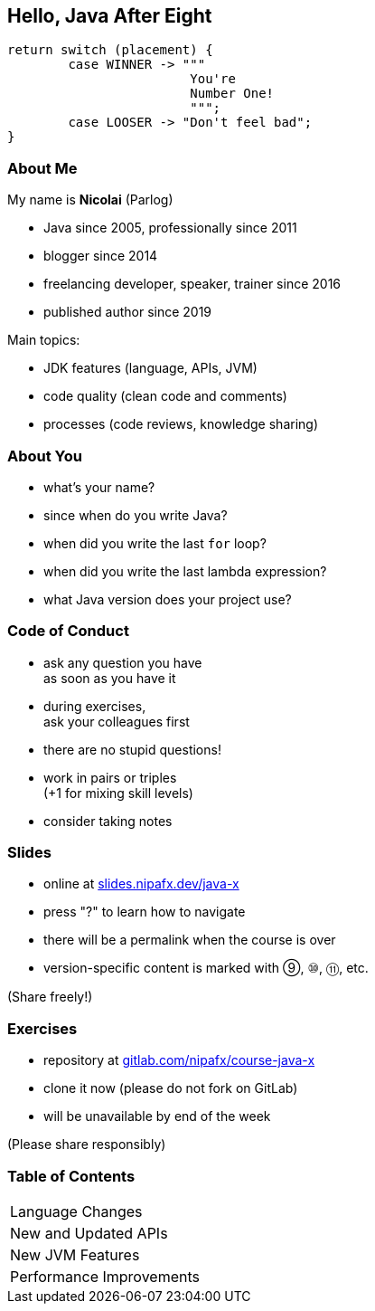 == Hello, Java After Eight

```java
return switch (placement) {
	case WINNER -> """
			You're
			Number One!
			""";
	case LOOSER -> "Don't feel bad";
}
```

=== About Me

My name is *Nicolai* (Parlog)

* Java since 2005, professionally since 2011
* blogger since 2014
* freelancing developer, speaker, trainer since 2016
* published author since 2019

Main topics:

* JDK features (language, APIs, JVM)
* code quality (clean code and comments)
* processes (code reviews, knowledge sharing)

=== About You

* what's your name?
* since when do you write Java?
* when did you write the last `for` loop?
* when did you write the last lambda expression?
* what Java version does your project use?

=== Code of Conduct

* ask any question you have +
as soon as you have it
* during exercises, +
ask your colleagues first
* there are no stupid questions!
* work in pairs or triples +
(+1 for mixing skill levels)
* consider taking notes

=== Slides

* online at http://slides.nipafx.dev/java-x[slides.nipafx.dev/java-x]
* press "?" to learn how to navigate
* there will be a permalink when the course is over
* version-specific content is marked with ⑨, ⑩, ⑪, etc.

(Share freely!)

=== Exercises

* repository at https://gitlab.com/nipafx/course-java-x[gitlab.com/nipafx/course-java-x]
* clone it now (please do not fork on GitLab)
* will be unavailable by end of the week

(Please share responsibly)

=== Table of Contents

++++
<table class="toc">
	<tr><td>Language Changes</td></tr>
	<tr><td>New and Updated APIs</td></tr>
	<tr><td>New JVM Features</td></tr>
	<tr><td>Performance Improvements</td></tr>
</table>
++++
